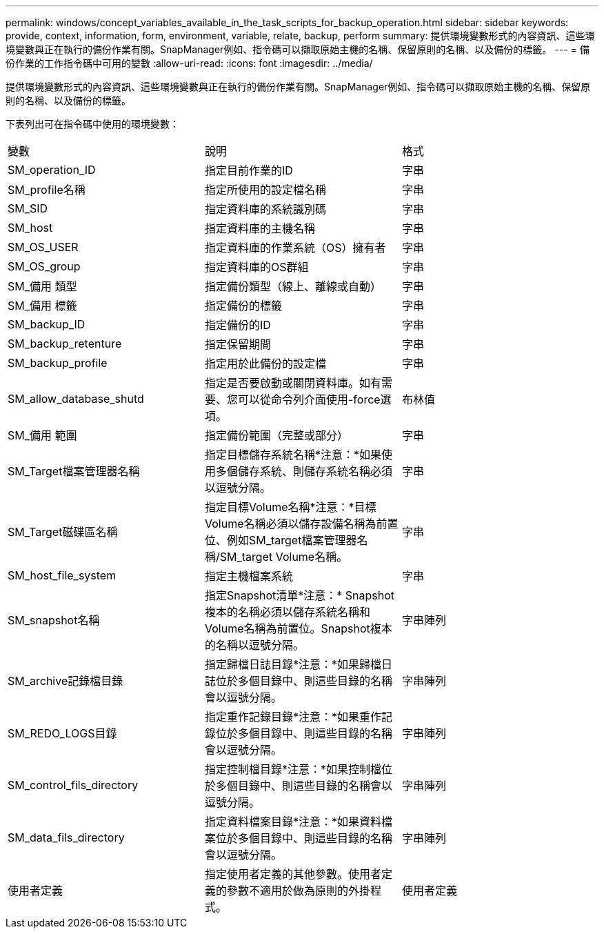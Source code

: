 ---
permalink: windows/concept_variables_available_in_the_task_scripts_for_backup_operation.html 
sidebar: sidebar 
keywords: provide, context, information, form, environment, variable, relate, backup, perform 
summary: 提供環境變數形式的內容資訊、這些環境變數與正在執行的備份作業有關。SnapManager例如、指令碼可以擷取原始主機的名稱、保留原則的名稱、以及備份的標籤。 
---
= 備份作業的工作指令碼中可用的變數
:allow-uri-read: 
:icons: font
:imagesdir: ../media/


[role="lead"]
提供環境變數形式的內容資訊、這些環境變數與正在執行的備份作業有關。SnapManager例如、指令碼可以擷取原始主機的名稱、保留原則的名稱、以及備份的標籤。

下表列出可在指令碼中使用的環境變數：

|===


| 變數 | 說明 | 格式 


 a| 
SM_operation_ID
 a| 
指定目前作業的ID
 a| 
字串



 a| 
SM_profile名稱
 a| 
指定所使用的設定檔名稱
 a| 
字串



 a| 
SM_SID
 a| 
指定資料庫的系統識別碼
 a| 
字串



 a| 
SM_host
 a| 
指定資料庫的主機名稱
 a| 
字串



 a| 
SM_OS_USER
 a| 
指定資料庫的作業系統（OS）擁有者
 a| 
字串



 a| 
SM_OS_group
 a| 
指定資料庫的OS群組
 a| 
字串



 a| 
SM_備用 類型
 a| 
指定備份類型（線上、離線或自動）
 a| 
字串



 a| 
SM_備用 標籤
 a| 
指定備份的標籤
 a| 
字串



 a| 
SM_backup_ID
 a| 
指定備份的ID
 a| 
字串



 a| 
SM_backup_retenture
 a| 
指定保留期間
 a| 
字串



 a| 
SM_backup_profile
 a| 
指定用於此備份的設定檔
 a| 
字串



 a| 
SM_allow_database_shutd
 a| 
指定是否要啟動或關閉資料庫。如有需要、您可以從命令列介面使用-force選項。
 a| 
布林值



 a| 
SM_備用 範圍
 a| 
指定備份範圍（完整或部分）
 a| 
字串



 a| 
SM_Target檔案管理器名稱
 a| 
指定目標儲存系統名稱*注意：*如果使用多個儲存系統、則儲存系統名稱必須以逗號分隔。
 a| 
字串



 a| 
SM_Target磁碟區名稱
 a| 
指定目標Volume名稱*注意：*目標Volume名稱必須以儲存設備名稱為前置位、例如SM_target檔案管理器名稱/SM_target Volume名稱。
 a| 
字串



 a| 
SM_host_file_system
 a| 
指定主機檔案系統
 a| 
字串



 a| 
SM_snapshot名稱
 a| 
指定Snapshot清單*注意：* Snapshot複本的名稱必須以儲存系統名稱和Volume名稱為前置位。Snapshot複本的名稱以逗號分隔。
 a| 
字串陣列



 a| 
SM_archive記錄檔目錄
 a| 
指定歸檔日誌目錄*注意：*如果歸檔日誌位於多個目錄中、則這些目錄的名稱會以逗號分隔。
 a| 
字串陣列



 a| 
SM_REDO_LOGS目錄
 a| 
指定重作記錄目錄*注意：*如果重作記錄位於多個目錄中、則這些目錄的名稱會以逗號分隔。
 a| 
字串陣列



 a| 
SM_control_fils_directory
 a| 
指定控制檔目錄*注意：*如果控制檔位於多個目錄中、則這些目錄的名稱會以逗號分隔。
 a| 
字串陣列



 a| 
SM_data_fils_directory
 a| 
指定資料檔案目錄*注意：*如果資料檔案位於多個目錄中、則這些目錄的名稱會以逗號分隔。
 a| 
字串陣列



 a| 
使用者定義
 a| 
指定使用者定義的其他參數。使用者定義的參數不適用於做為原則的外掛程式。
 a| 
使用者定義

|===
